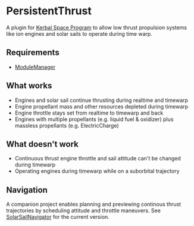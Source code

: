 * PersistentThrust
A plugin for [[http://www.kerbalspaceprogram.com][Kerbal Space Program]] to allow low thrust propulsion
systems like ion engines and solar sails to operate during time warp.
** Requirements
- [[http://forum.kerbalspaceprogram.com/threads/55219-Module-Manager-1-5-6-%28Jan-6%29][ModuleManager]]
** What works
- Engines and solar sail continue thrusting during realtime and timewarp
- Engine propellant mass and other resources depleted during timewarp
- Engine throttle stays set from realtime to timewarp and back
- Engines with multiple propellants (e.g. liquid fuel & oxidizer) plus
  massless propellants (e.g. ElectricCharge)
** What doesn't work
- Continuous thrust engine throttle and sail attitude can't be changed during timewarp
- Operating engines during timewarp while on a suborbital trajectory
** Navigation
A companion project enables planning and previewing continous thrust
trajectories by scheduling attitude and throttle maneuvers. See
[[http://github.com/bld/SolarSailNavigator][SolarSailNavigator]] for the current version.
